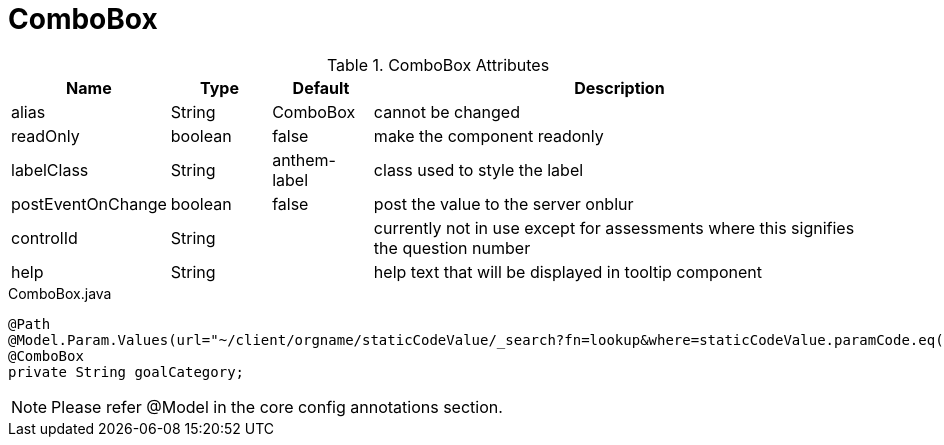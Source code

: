 [[view-config-annotation-combo-box]]
= ComboBox

.ComboBox Attributes
[cols="3,^2,^2,10",options="header"]
|=========================================================
|Name | Type |Default |Description

|alias |String | ComboBox |cannot be changed
|readOnly |boolean | false| make the component readonly
|labelClass |String | anthem-label| class used to style the label
|postEventOnChange |boolean | false| post the value to the server onblur
|controlId |String |  |currently not in use except for assessments where this signifies the question number
|help |String | | help text that will be displayed in tooltip component

|=========================================================



[source,java,indent=0]
[subs="verbatim,attributes"]
.ComboBox.java
----
@Path
@Model.Param.Values(url="~/client/orgname/staticCodeValue/_search?fn=lookup&where=staticCodeValue.paramCode.eq('/goalCategory')")
@ComboBox
private String goalCategory;
----

NOTE: Please refer @Model in the core config annotations section.
